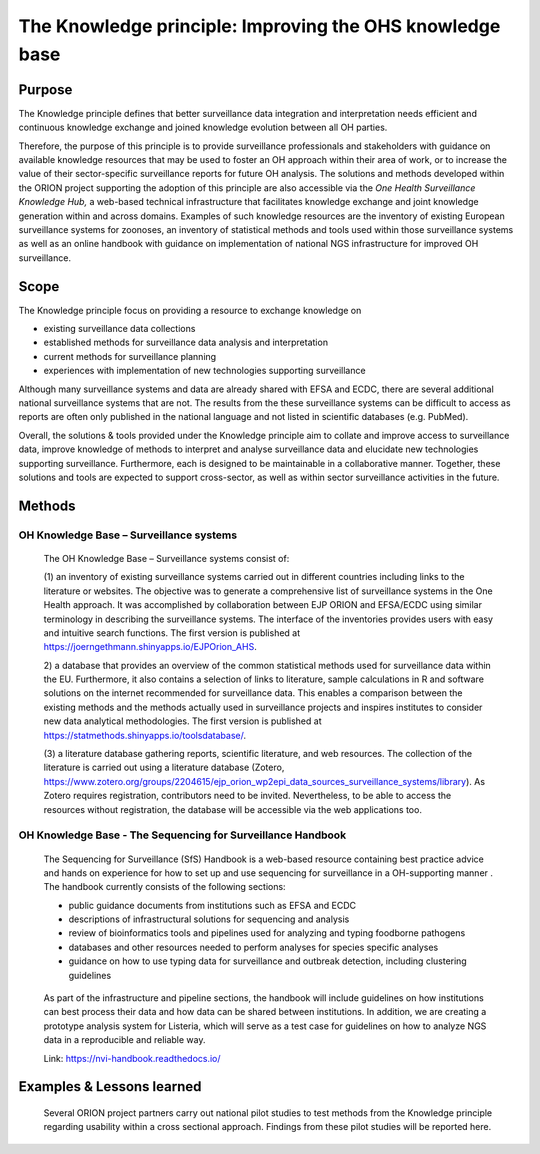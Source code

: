 =========================================================
The Knowledge principle: Improving the OHS knowledge base
=========================================================



Purpose
-------

The Knowledge principle defines that better surveillance data
integration and interpretation needs efficient and continuous knowledge
exchange and joined knowledge evolution between all OH parties.

Therefore, the purpose of this principle is to provide surveillance
professionals and stakeholders with guidance on available knowledge
resources that may be used to foster an OH approach within their area of
work, or to increase the value of their sector-specific surveillance
reports for future OH analysis. The solutions and methods developed
within the ORION project supporting the adoption of this principle are
also accessible via the *One Health Surveillance Knowledge Hub,* a
web-based technical infrastructure that facilitates knowledge exchange
and joint knowledge generation within and across domains. Examples of
such knowledge resources are the inventory of existing European
surveillance systems for zoonoses, an inventory of statistical methods
and tools used within those surveillance systems as well as an online
handbook with guidance on implementation of national NGS infrastructure
for improved OH surveillance.


Scope
-----

The Knowledge principle focus on providing a resource to exchange
knowledge on

-  existing surveillance data collections

-  established methods for surveillance data analysis and interpretation

-  current methods for surveillance planning

-  experiences with implementation of new technologies supporting surveillance


Although many surveillance systems and data are already shared with EFSA
and ECDC, there are several additional national surveillance systems
that are not. The results from the these surveillance systems can be
difficult to access as reports are often only published in the national
language and not listed in scientific databases (e.g. PubMed).

Overall, the solutions & tools provided under the Knowledge principle
aim to collate and improve access to surveillance data, improve
knowledge of methods to interpret and analyse surveillance data and
elucidate new technologies supporting surveillance. Furthermore, each is
designed to be maintainable in a collaborative manner. Together, these
solutions and tools are expected to support cross-sector, as well as
within sector surveillance activities in the future.


Methods
-------

OH Knowledge Base – Surveillance systems
'''''''''''''''''''''''

   The OH Knowledge Base – Surveillance systems consist of:

   (1) an inventory of existing surveillance systems carried out in
   different countries including links to the literature or websites.
   The objective was to generate a comprehensive list of surveillance
   systems in the One Health approach. It was accomplished by
   collaboration between EJP ORION and EFSA/ECDC using similar
   terminology in describing the surveillance systems. The interface of
   the inventories provides users with easy and intuitive search
   functions. The first version is published at
   https://joerngethmann.shinyapps.io/EJPOrion_AHS.

   2) a database that provides an overview of the common statistical
   methods used for surveillance data within the EU. Furthermore, it
   also contains a selection of links to literature, sample calculations
   in R and software solutions on the internet recommended for
   surveillance data. This enables a comparison between the existing
   methods and the methods actually used in surveillance projects and
   inspires institutes to consider new data analytical methodologies.
   The first version is published at
   https://statmethods.shinyapps.io/toolsdatabase/.

   (3) a literature database gathering reports, scientific literature,
   and web resources. The collection of the literature is carried out
   using a literature database (Zotero,
   https://www.zotero.org/groups/2204615/ejp_orion_wp2epi_data_sources_surveillance_systems/library).
   As Zotero requires registration, contributors need to be invited.
   Nevertheless, to be able to access the resources without
   registration, the database will be accessible via the web
   applications too.


OH Knowledge Base - The Sequencing for Surveillance Handbook
''''''''''''''''''''''''''''''''''''''''''''''''''''''''''''

   The Sequencing for Surveillance (SfS) Handbook is a web-based
   resource containing best practice advice and hands on experience for
   how to set up and use sequencing for surveillance in a OH-supporting
   manner . The handbook currently consists of the following sections:
   
   -  public guidance documents from institutions such as EFSA and ECDC

   -  descriptions of infrastructural solutions for sequencing and analysis

   -  review of bioinformatics tools and pipelines used for analyzing and typing foodborne pathogens

   -  databases and other resources needed to perform analyses for species specific analyses

   -  guidance on how to use typing data for surveillance and outbreak detection, including clustering guidelines

..

   As part of the infrastructure and pipeline sections, the handbook
   will include guidelines on how institutions can best process their
   data and how data can be shared between institutions. In addition, we
   are creating a prototype analysis system for Listeria, which will
   serve as a test case for guidelines on how to analyze NGS data in a
   reproducible and reliable way.

   Link: https://nvi-handbook.readthedocs.io/

..


Examples & Lessons learned
--------------------------

   Several ORION project partners carry out national pilot studies to
   test methods from the Knowledge principle regarding usability within
   a cross sectional approach. Findings from these pilot studies will be
   reported here.
